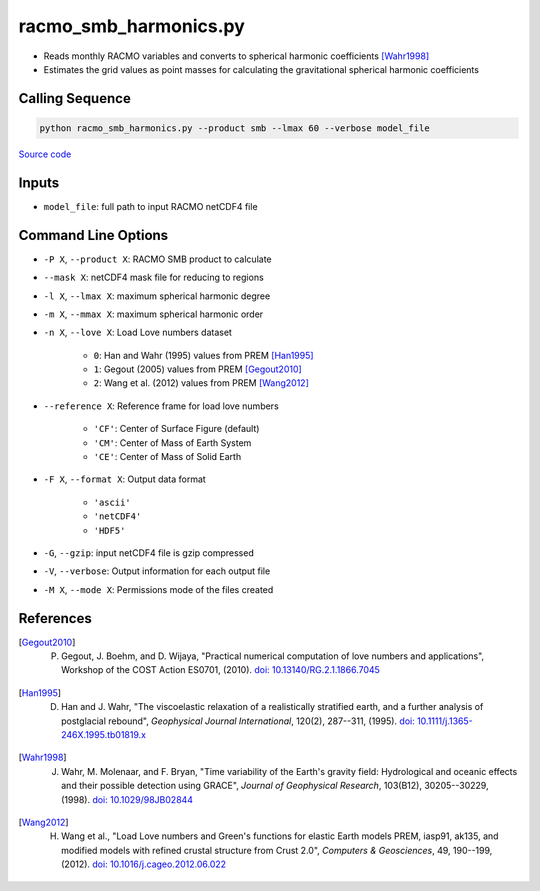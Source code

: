 ======================
racmo_smb_harmonics.py
======================

- Reads monthly RACMO variables and converts to spherical harmonic coefficients [Wahr1998]_
- Estimates the grid values as point masses for calculating the gravitational spherical harmonic coefficients

Calling Sequence
################

.. code-block:: bash

    python racmo_smb_harmonics.py --product smb --lmax 60 --verbose model_file

`Source code`__

.. __: https://github.com/tsutterley/model-harmonics/blob/main/SMB/racmo_smb_harmonics.py


Inputs
######

- ``model_file``: full path to input RACMO netCDF4 file

Command Line Options
####################

- ``-P X``, ``--product X``: RACMO SMB product to calculate
- ``--mask X``: netCDF4 mask file for reducing to regions
- ``-l X``, ``--lmax X``: maximum spherical harmonic degree
- ``-m X``, ``--mmax X``: maximum spherical harmonic order
- ``-n X``, ``--love X``: Load Love numbers dataset

    * ``0``: Han and Wahr (1995) values from PREM [Han1995]_
    * ``1``: Gegout (2005) values from PREM [Gegout2010]_
    * ``2``: Wang et al. (2012) values from PREM [Wang2012]_
- ``--reference X``: Reference frame for load love numbers

    * ``'CF'``: Center of Surface Figure (default)
    * ``'CM'``: Center of Mass of Earth System
    * ``'CE'``: Center of Mass of Solid Earth
- ``-F X``, ``--format X``: Output data format

    * ``'ascii'``
    * ``'netCDF4'``
    * ``'HDF5'``
- ``-G``, ``--gzip``: input netCDF4 file is gzip compressed
- ``-V``, ``--verbose``: Output information for each output file
- ``-M X``, ``--mode X``: Permissions mode of the files created

References
##########

.. [Gegout2010] P. Gegout, J. Boehm, and D. Wijaya, "Practical numerical computation of love numbers and applications", Workshop of the COST Action ES0701, (2010). `doi: 10.13140/RG.2.1.1866.7045 <https://doi.org/10.13140/RG.2.1.1866.7045>`_

.. [Han1995] D. Han and J. Wahr, "The viscoelastic relaxation of a realistically stratified earth, and a further analysis of postglacial rebound", *Geophysical Journal International*, 120(2), 287--311, (1995). `doi: 10.1111/j.1365-246X.1995.tb01819.x <https://doi.org/10.1111/j.1365-246X.1995.tb01819.x>`_

.. [Wahr1998] J. Wahr, M. Molenaar, and F. Bryan, "Time variability of the Earth's gravity field: Hydrological and oceanic effects and their possible detection using GRACE", *Journal of Geophysical Research*, 103(B12), 30205--30229, (1998). `doi: 10.1029/98JB02844 <https://doi.org/10.1029/98JB02844>`_

.. [Wang2012] H. Wang et al., "Load Love numbers and Green's functions for elastic Earth models PREM, iasp91, ak135, and modified models with refined crustal structure from Crust 2.0", *Computers & Geosciences*, 49, 190--199, (2012). `doi: 10.1016/j.cageo.2012.06.022 <https://doi.org/10.1016/j.cageo.2012.06.022>`_
